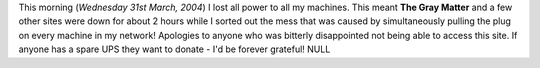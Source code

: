 .. title: Power Outage
.. slug: Power_Outage
.. date: 2004-03-31 11:47:00 UTC+10:00
.. tags: tech,site
.. category: 
.. link: 

This morning (*Wednesday 31st March, 2004*) I lost all power to all my
machines. This meant **The Gray Matter** and a few other sites were
down for about 2 hours while I sorted out the mess that was caused by
simultaneously pulling the plug on every machine in my network!
Apologies to anyone who was bitterly disappointed not being able to
access this site.
If anyone has a spare UPS they want to donate - I'd be forever
grateful! NULL